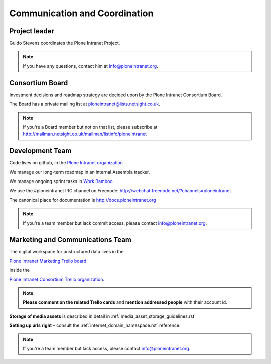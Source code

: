 ==============================
Communication and Coordination
==============================

Project leader
--------------

Guido Stevens coordinates the Plone Intranet Project.

.. note::

    If you have any questions, contact him at info@ploneintranet.org.


Consortium Board
----------------

Investment decisions and roadmap strategy are decided upon by the
Plone Intranet Consortium Board.

The Board has a private mailing list at ploneintranet@lists.netsight.co.uk.

.. note::

    If you're a Board member but not on that list, please subscribe at
    http://mailman.netsight.co.uk/mailman/listinfo/ploneintranet


Development Team
----------------

Code lives on github, in the
`Plone Intranet organization <https://github.com/ploneintranet>`_

We manage our long-term roadmap in an internal Assembla tracker.

We manage ongoing sprint tasks in
`Work Bamboo <https://workbamboo.com>`_

We use the #ploneintranet IRC channel on Freenode:
http://webchat.freenode.net/?channels=ploneintranet

The canonical place for documentation is http://docs.ploneintranet.org

.. note::

    If you're a team member but lack commit access, please contact info@ploneintranet.org.


Marketing and Communications Team
---------------------------------

The digital workspace for unstructured data lives in the

`Plone Intranet Marketing Trello board <https://trello.com/ploneintranetconsortium>`_

inside the

`Plone Intranet Consortium Trello organization <https://trello.com/b/azEYVlRD/plone-intranet-marketing>`_.

.. note:: **Please comment on the related Trello cards** and **mention addressed people** with their account id.

**Storage of media assets** is described in detail in :ref:`media_asset_storage_guidelines.rst`

**Setting up urls right** – consult the :ref:`internet_domain_namespace.rst` reference.

.. note::

    If you're a team member but lack access,
    please contact info@ploneintranet.org.



